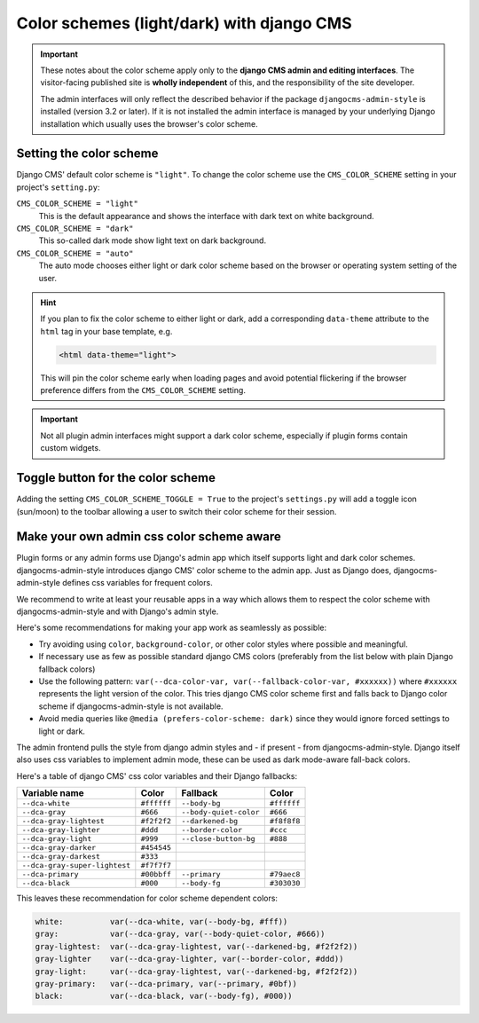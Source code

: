 .. _colorscheme:

##########################################
Color schemes (light/dark) with django CMS
##########################################

.. important::

    These notes about the color scheme apply only to the **django CMS admin and editing
    interfaces**. The visitor-facing published site is **wholly independent** of this, and the
    responsibility of the site developer.

    The admin interfaces will only reflect the described behavior if the package
    ``djangocms-admin-style`` is installed (version 3.2 or later). If it is not installed the admin
    interface is managed by your underlying Django installation which usually
    uses the browser's color scheme.

************************
Setting the color scheme
************************

Django CMS' default color scheme is ``"light"``. To change the color scheme use the ``CMS_COLOR_SCHEME``
setting in your project's ``setting.py``:

``CMS_COLOR_SCHEME = "light"``
    This is the default appearance and shows the interface with dark text on white background.

``CMS_COLOR_SCHEME = "dark"``
    This so-called dark mode show light text on dark background.

``CMS_COLOR_SCHEME = "auto"``
    The auto mode chooses either light or dark color scheme based on the browser or
    operating system setting of the user.

.. hint::

    If you plan to fix the color scheme to either light or dark, add a corresponding
    ``data-theme`` attribute to the ``html`` tag in your base template, e.g.

    .. code-block::

        <html data-theme="light">

    This will pin the color scheme early when loading pages and avoid potential
    flickering if the browser preference differs from the ``CMS_COLOR_SCHEME``
    setting.

.. versionchanged:: 3.11.4

    Before version 3.11.4 the color scheme was set by ``data-color-scheme``. Since verison 3.11.4 django CMS uses ``data-theme`` just as Django since version 4.2.


.. important::

    Not all plugin admin interfaces might support a dark color scheme, especially
    if plugin forms contain custom widgets.

**********************************
Toggle button for the color scheme
**********************************

Adding the setting ``CMS_COLOR_SCHEME_TOGGLE = True`` to the project's ``settings.py`` will add a toggle icon (sun/moon) to the toolbar allowing a user to switch their color scheme for their session.


******************************************
Make your own admin css color scheme aware
******************************************

Plugin forms or any admin forms use Django's admin app which itself supports light and dark color schemes. djangocms-admin-style introduces django CMS' color scheme to the admin app. Just as Django does, djangocms-admin-style defines css variables for frequent colors.

We recommend to write at least your reusable apps in a way which allows  them to respect the color scheme with djangocms-admin-style and with Django's admin style.

Here's some recommendations for making your app work as seamlessly as possible:

* Try avoiding using ``color``, ``background-color``, or other color styles where possible and meaningful.
* If necessary use as few as possible standard django CMS colors (preferably from the list below with plain Django fallback colors)
* Use the following pattern: ``var(--dca-color-var, var(--fallback-color-var, #xxxxxx))`` where ``#xxxxxx`` represents the light version of the color. This tries django CMS color scheme first and falls back to Django color scheme if djangocms-admin-style is not available.
* Avoid media queries like ``@media (prefers-color-scheme: dark)`` since they would ignore forced settings to light or dark.


The admin frontend pulls the style from django admin styles and - if present - from djangocms-admin-style. Django itself also uses css variables to implement admin mode, these can be used as dark mode-aware fall-back colors.

Here's a table of django CMS' css color variables and their Django fallbacks:

=============================== =========== ======================= ===========
Variable name                   Color       Fallback                Color
=============================== =========== ======================= ===========
``--dca-white``                 ``#ffffff`` ``--body-bg``           ``#ffffff``
``--dca-gray``                  ``#666``    ``--body-quiet-color``  ``#666``
``--dca-gray-lightest``         ``#f2f2f2`` ``--darkened-bg``       ``#f8f8f8``
``--dca-gray-lighter``          ``#ddd``    ``--border-color``      ``#ccc``
``--dca-gray-light``            ``#999``    ``--close-button-bg``   ``#888``
``--dca-gray-darker``           ``#454545``
``--dca-gray-darkest``          ``#333``
``--dca-gray-super-lightest``   ``#f7f7f7``
``--dca-primary``               ``#00bbff`` ``--primary``           ``#79aec8``
``--dca-black``                 ``#000``    ``--body-fg``           ``#303030``
=============================== =========== ======================= ===========

This leaves these recommendation for color scheme dependent colors:

.. code-block::

    white:          var(--dca-white, var(--body-bg, #fff))
    gray:           var(--dca-gray, var(--body-quiet-color, #666))
    gray-lightest:  var(--dca-gray-lightest, var(--darkened-bg, #f2f2f2))
    gray-lighter    var(--dca-gray-lighter, var(--border-color, #ddd))
    gray-light:     var(--dca-gray-lightest, var(--darkened-bg, #f2f2f2))
    gray-primary:   var(--dca-primary, var(--primary, #0bf))
    black:          var(--dca-black, var(--body-fg), #000))
